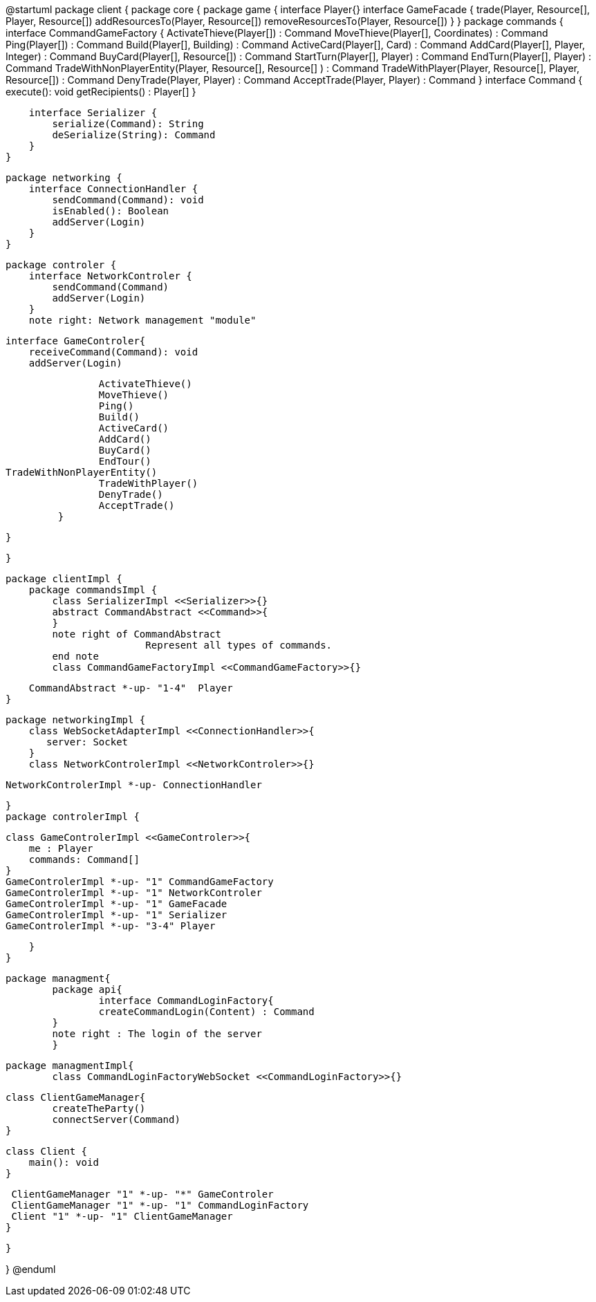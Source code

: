 @startuml
package client {
    package core {
        package game {
        	   interface Player{}
            interface GameFacade {
	        	trade(Player, Resource[], Player, Resource[])
	        	addResourcesTo(Player, Resource[])
	        	removeResourcesTo(Player, Resource[])
            }
        }
        package commands {
            interface CommandGameFactory {
            	ActivateThieve(Player[]) : Command
            	MoveThieve(Player[], Coordinates) : Command
            	Ping(Player[]) : Command
            	Build(Player[], Building) : Command
            	ActiveCard(Player[], Card) : Command
            	AddCard(Player[], Player, Integer) : Command
            	BuyCard(Player[], Resource[]) : Command
            	StartTurn(Player[], Player) : Command
            	EndTurn(Player[], Player) : Command
            	TradeWithNonPlayerEntity(Player, Resource[], Resource[] ) : Command
            	TradeWithPlayer(Player, Resource[], Player, Resource[]) : Command
            	DenyTrade(Player, Player) : Command
            	AcceptTrade(Player, Player) : Command
            }
            interface Command {
                execute(): void
                getRecipients() : Player[]
            }

            interface Serializer {
                serialize(Command): String
                deSerialize(String): Command
            }
        }

        package networking {
            interface ConnectionHandler {
                sendCommand(Command): void
                isEnabled(): Boolean
                addServer(Login)
            }
        }

        package controler {
            interface NetworkControler {
            	sendCommand(Command)
            	addServer(Login)
            }
            note right: Network management "module"

            interface GameControler{
                receiveCommand(Command): void
                addServer(Login)
                
            	ActivateThieve()
            	MoveThieve()
            	Ping()
            	Build()
            	ActiveCard()
            	AddCard()
            	BuyCard()
            	EndTour()
			TradeWithNonPlayerEntity()
            	TradeWithPlayer()
            	DenyTrade()
            	AcceptTrade()
            }

        }

    }
      
    package clientImpl {
        package commandsImpl {
            class SerializerImpl <<Serializer>>{}
            abstract CommandAbstract <<Command>>{
            }
            note right of CommandAbstract
            		Represent all types of commands.
            end note
            class CommandGameFactoryImpl <<CommandGameFactory>>{}

            CommandAbstract *-up- "1-4"  Player
        }

        package networkingImpl {
            class WebSocketAdapterImpl <<ConnectionHandler>>{
               server: Socket
            }
            class NetworkControlerImpl <<NetworkControler>>{}

            
            NetworkControlerImpl *-up- ConnectionHandler
		   
        }
        package controlerImpl {

            class GameControlerImpl <<GameControler>>{
                me : Player
                commands: Command[]
            }
            GameControlerImpl *-up- "1" CommandGameFactory
            GameControlerImpl *-up- "1" NetworkControler
            GameControlerImpl *-up- "1" GameFacade
            GameControlerImpl *-up- "1" Serializer
            GameControlerImpl *-up- "3-4" Player
            
        }
    }
 
    
    package managment{
    	package api{
    		interface CommandLoginFactory{
	    		createCommandLogin(Content) : Command
	    	}
	    	note right : The login of the server
    	}
    	
    	package managmentImpl{
    		class CommandLoginFactoryWebSocket <<CommandLoginFactory>>{}
    		
		    
		    class ClientGameManager{
		    	createTheParty()
		    	connectServer(Command)
		    }
			
		    class Client {
		        main(): void
		    }
		    
		    ClientGameManager "1" *-up- "*" GameControler
		    ClientGameManager "1" *-up- "1" CommandLoginFactory
		    Client "1" *-up- "1" ClientGameManager
    	}
    
    }


}
@enduml
